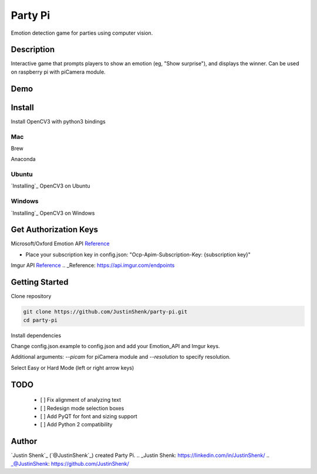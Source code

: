 Party Pi
########

Emotion detection game for parties using computer vision.

Description
===========

Interactive game that prompts players to show an emotion (eg, "Show surprise"), and displays the winner. Can be used on raspberry pi with piCamera module.

Demo
====
.. image:: partypi/demo.png
   
Install
=======
Install OpenCV3 with python3 bindings

Mac
---

Brew

.. code-block:: python
    brew install opencv3 --with-python3 --with-contrib

Anaconda

.. code-block:: python
    conda install -c menpo opencv3=3.1.0

Ubuntu
------

`Installing`_ OpenCV3 on Ubuntu

.. _Installing: http://www.pyimagesearch.com/2015/07/20/install-opencv-3-0-and-python-3-4-on-ubuntu/

Windows
-------

`Installing`_ OpenCV3 on Windows

.. _Installing: https://www.solarianprogrammer.com/2016/09/17/install-opencv-3-with-python-3-on-windows/

Get Authorization Keys
======================

Microsoft/Oxford Emotion API `Reference`_

.. _Reference: https://dev.projectoxford.ai/docs/services/5639d931ca73072154c1ce89

- Place your subscription key in config.json: "Ocp-Apim-Subscription-Key: {subscription key}"

Imgur API Reference_
.. _Reference: https://api.imgur.com/endpoints

Getting Started
===============

Clone repository

.. code-block:: python

    git clone https://github.com/JustinShenk/party-pi.git
    cd party-pi

Install dependencies

.. code-block:: python
    pip install -r requirements.txt

Change config.json.example to config.json and add your Emotion_API and Imgur keys.

.. code-block:: python
    python main.py

Additional arguments: `--picam` for piCamera module and `--resolution` to specify resolution.

Select Easy or Hard Mode (left or right arrow keys)

TODO
====
 - [ ] Fix alignment of analyzing text
 - [ ] Redesign mode selection boxes
 - [ ] Add PyQT for font and sizing support
 - [ ] Add Python 2 compatibility

Author
======

`Justin Shenk`_ (`@JustinShenk`_) created Party Pi.
.. _Justin Shenk: https://linkedin.com/in/JustinShenk/
.. _@JustinShenk: https://github.com/JustinShenk/
